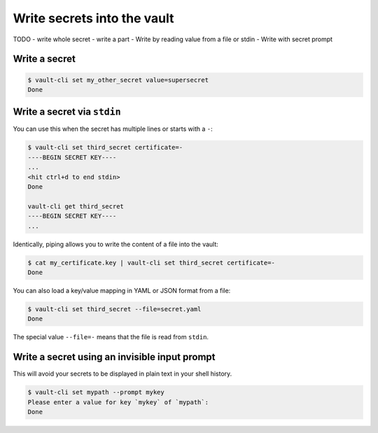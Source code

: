 Write secrets into the vault
============================

TODO
- write whole secret
- write a part
- Write by reading value from a file or stdin
- Write with secret prompt

Write a secret
--------------

.. code:: console

   $ vault-cli set my_other_secret value=supersecret
   Done

Write a secret via ``stdin``
----------------------------

You can use this when the secret has multiple lines or starts with a ``-``:

.. code:: console

   $ vault-cli set third_secret certificate=-
   ----BEGIN SECRET KEY----
   ...
   <hit ctrl+d to end stdin>
   Done

   vault-cli get third_secret
   ----BEGIN SECRET KEY----
   ...

Identically, piping allows you to write the content of a file into the
vault:

.. code:: console

   $ cat my_certificate.key | vault-cli set third_secret certificate=-
   Done

You can also load a key/value mapping in YAML or JSON format from a
file:

.. code:: console

   $ vault-cli set third_secret --file=secret.yaml
   Done

The special value ``--file=-`` means that the file is read from
``stdin``.


Write a secret using an invisible input prompt
----------------------------------------------

This will avoid your secrets to be displayed in plain text in your shell
history.

.. code:: console

   $ vault-cli set mypath --prompt mykey
   Please enter a value for key `mykey` of `mypath`:
   Done
